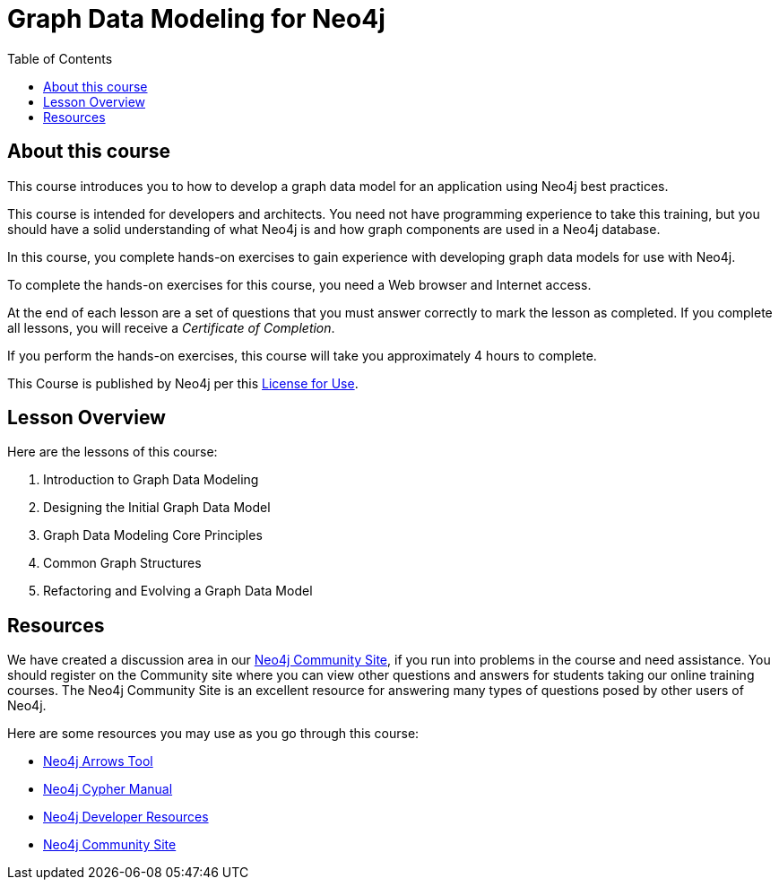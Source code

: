= Graph Data Modeling for Neo4j
:slug: 00-graph-data-modeling-about
:doctype: book
:toc: left
:toclevels: 4
:imagesdir: ../images
:page-slug: {slug}
:page-type: training-course-index
:page-pagination: next
:page-layout: training
:page-module-duration-minutes: 5

== About this course

This course introduces you to how to develop a graph data model for an application using Neo4j best practices.

[.notes]
--
This course is intended for developers and architects.
You need not have programming experience to take this training, but you should have a solid understanding of what Neo4j is and how graph components are used in a Neo4j database.
--

In this course, you complete hands-on exercises to gain experience with developing graph data models for use with Neo4j.

To complete the hands-on exercises for this course, you need a Web browser and Internet access.

ifdef::backend-html5[]
At the end of each lesson are a set of questions that you must answer correctly to mark the lesson as completed.
If you complete all lessons, you will receive a _Certificate of Completion_.

If you perform the hands-on exercises, this course will take you approximately 4 hours to complete.
endif::[]

This Course is published by Neo4j per this https://neo4j.com/docs/license/[License for Use^].

ifdef::env-slides[]
[.instructor-notes]
--
Welcome to this course on - +
an *introduction to - Graph Data Modeling - for Neo4j*. +
*Please* let me know if you cannot see my screen?

My name is ----. I’ll be the instructor for this course.

I'm looking forward to our time together as you learn how to *model data* for your Neo4j graph applications.

* This course is made up of roughly equal parts of *presentation* and *hands-on exercises*.
* I'm looking forward to a good discussion throughout the course, -
** since it enhances the learning experience.
* With that in mind, -
** please feel free to interrupt me at any time with whatever questions you might have.

In the *Introduction to Neo4j* course covered information on -

* *graph theory*, -
* how *graph databases* differ from *traditional databases*, -
* and how to work with *Cypher* to add objects to a graph and to extract data from the graph.

This course focuses primarily on concepts.

* We'll work on *understanding* data modeling and the *value* that they provide.
* We'll also look at data modeling *workflow*, -
** do some *white boarding* of data models, -
** and explore how to *evaluate data models*.
--
endif::[]

== Lesson Overview

Here are the lessons of this course:

. Introduction to Graph Data Modeling
. Designing the Initial Graph Data Model
. Graph Data Modeling Core Principles
. Common Graph Structures
. Refactoring and Evolving a Graph Data Model

== Resources

ifndef::env-slides[]
We have created a discussion area in our https://community.neo4j.com/c/general/online-training[Neo4j Community Site], if you run into problems in the course and need assistance.
You should register on the Community site where you can view other questions and answers for students taking our online training courses.
The Neo4j Community Site is an excellent resource for answering many types of questions posed by other users of Neo4j.
endif::[]

Here are some resources you may use as you go through this course:

[square]
* https://arrows.app/[Neo4j Arrows Tool]
* https://neo4j.com/docs/cypher-manual/4.0/[Neo4j Cypher Manual]
* https://neo4j.com/developer/resources/[Neo4j Developer Resources]
ifndef::env-slides[]
* https://community.neo4j.com/c/general/online-training[Neo4j Community Site]
endif::[]
